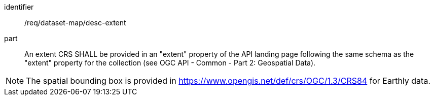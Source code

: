 [[req_dataset-map_desc-extent]]

[requirement]
====
[%metadata]
identifier:: /req/dataset-map/desc-extent
part:: An extent CRS SHALL be provided in an "extent" property of the API landing page following the same schema as the "extent" property for the collection (see OGC API - Common - Part 2: Geospatial Data).
====

NOTE: The spatial bounding box is provided in https://www.opengis.net/def/crs/OGC/1.3/CRS84 for Earthly data.
